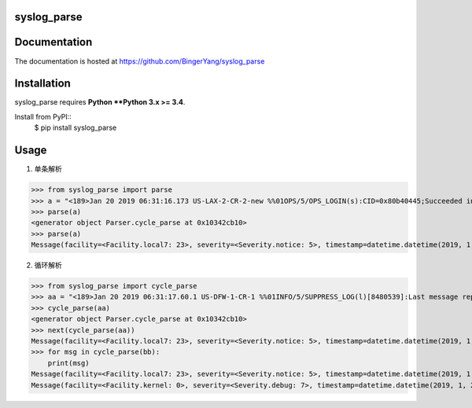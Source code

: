 **syslog_parse**
----------------


Documentation
-------------

The documentation is hosted at https://github.com/BingerYang/syslog_parse

Installation
------------

syslog_parse requires **Python **Python 3.x >= 3.4**.

Install from PyPI::
    $ pip install syslog_parse

Usage
-----
1. 单条解析

>>> from syslog_parse import parse
>>> a = "<189>Jan 20 2019 06:31:16.173 US-LAX-2-CR-2-new %%01OPS/5/OPS_LOGIN(s):CID=0x80b40445;Succeeded in establishing the OPS connection.(ServiceType=embedding-script, UserName=_soc_l3loop.py, Ip=0.0.0.0, VpnName=_public_)"
>>> parse(a)
<generator object Parser.cycle_parse at 0x10342cb10>
>>> parse(a)
Message(facility=<Facility.local7: 23>, severity=<Severity.notice: 5>, timestamp=datetime.datetime(2019, 1, 20, 6, 31, 16), hostname='US-LAX-2-CR-2-new', module='OPS', digest='OPS_LOGIN', content='CID=0x80b40445;Succeeded in establishing the OPS connection.(ServiceType=embedding-script, UserName=_soc_l3loop.py, Ip=0.0.0.0, VpnName=_public_)')


2. 循环解析

>>> from syslog_parse import cycle_parse
>>> aa = "<189>Jan 20 2019 06:31:17.60.1 US-DFW-1-CR-1 %%01INFO/5/SUPPRESS_LOG(l)[8480539]:Last message repeated 20 times.(InfoID=1079656494, ModuleName=VTY, InfoAlias=ACL_DENY)<7>Jan 20 14:30:56 AP-HKG-2-CR-1-RE0 kernel: rts_commit_proposalmput op: 2, peer_type:17, peer_index:3, vskid:0, seqno:14447884, flag:9,<7>Jan 20 14:30:56 AP-HKG-2-CR-1-RE0 kernel: rts_commit_proposalmput op: 2, peer_type:17, peer_index:1, vskid:0, seqno:14447884, flag:9,<7>Jan 20 14:30:56 AP-HKG-2-CR-1-RE0 kernel: rts_commit_proposalmput op: 2, peer_type:17, peer_index:5, vskid:0, seqno:14447884, flag:9,<37>Jan 20 14:30:56 AP-HKG-2-CR-1-RE0 snmpd[15576]: SNMPD_AUTH_RESTRICTED_ADDRESS: nsa_initial_callback: request from address 103.36.133.244 not allowed<7>Jan 20 14:30:57 AP-HKG-2-CR-1-RE0 kernel: rts_commit_proposalmput op: 2, peer_type:17, peer_index:3, vskid:0, seqno:14447886, flag:9,<7>Jan 20 06:25:22 AP-SGN-1-CR-1-RE0 kernel: rts_commit_proposalmput op: 2, peer_type:17, peer_index:1, vskid:0, seqno:1158657, flag:9,<7>Jan 20 14:30:57 AP-HKG-2-CR-1-RE0 kernel: rts_commit_proposalmput op: 2, peer_type:17, peer_index:5, vskid:0, seqno:14447886, flag:9,<7>Jan 20 14:30:57 AP-HKG-2-CR-1-RE0 kernel: rts_commit_proposalmput op: 2, peer_type:17, peer_index:1, vskid:0, seqno:14447886, flag:9,<188>Jan 20 2019 06:31:14.967 SA-SAO-2-CR-1 %%01SOC/4/hwBaseArpVlanCarEnhanceTrap_clear(l):VS=Admin-VS-CID=0x80c4046e-alarmID=0x09e62006-clearType=service_resume;ARP VLAN CAR became ineffective on an interface.(Logical Interface = Eth-Trunk4, Physical Interface = GigabitEthernet3/0/6, Pe-Vlan = 0, Ce-Vlan = 0, Sample Rate = 499)"
>>> cycle_parse(aa)
<generator object Parser.cycle_parse at 0x10342cb10>
>>> next(cycle_parse(aa))
Message(facility=<Facility.local7: 23>, severity=<Severity.notice: 5>, timestamp=datetime.datetime(2019, 1, 20, 6, 31, 17), hostname='US-DFW-1-CR-1', module='INFO', digest='SUPPRESS_LOG', content='Last message repeated 20 times.(InfoID=1079656494, ModuleName=VTY, InfoAlias=ACL_DENY)')
>>> for msg in cycle_parse(bb):
    print(msg)
Message(facility=<Facility.local7: 23>, severity=<Severity.notice: 5>, timestamp=datetime.datetime(2019, 1, 20, 6, 31, 17), hostname='US-DFW-1-CR-1', module='INFO', digest='SUPPRESS_LOG', content='Last message repeated 20 times.(InfoID=1079656494, ModuleName=VTY, InfoAlias=ACL_DENY)')
Message(facility=<Facility.kernel: 0>, severity=<Severity.debug: 7>, timestamp=datetime.datetime(2019, 1, 20, 14, 30, 56), hostname='AP-HKG-2-CR-1-RE0', module='kernel', digest='rts_commit_proposalmput op', content='2, peer_type:17, peer_index:3, vskid:0, seqno:14447884, flag:9,')



